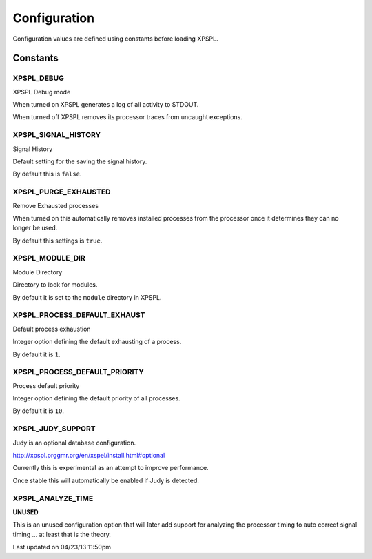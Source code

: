 .. configuration::

Configuration
=============

Configuration values are defined using constants before loading XPSPL.

Constants
---------


XPSPL_DEBUG
+++++++++++
XPSPL Debug mode

When turned on XPSPL generates a log of all activity to STDOUT.

When turned off XPSPL removes its processor traces from uncaught exceptions.

XPSPL_SIGNAL_HISTORY
++++++++++++++++++++
Signal History

Default setting for the saving the signal history. 

By default this is ``false``.

XPSPL_PURGE_EXHAUSTED
+++++++++++++++++++++
Remove Exhausted processes

When turned on this automatically removes installed processes from the 
processor once it determines they can no longer be used.

By default this settings is ``true``.

XPSPL_MODULE_DIR
++++++++++++++++
Module Directory

Directory to look for modules.

By default it is set to the ``module`` directory in XPSPL.

XPSPL_PROCESS_DEFAULT_EXHAUST
+++++++++++++++++++++++++++++
Default process exhaustion

Integer option defining the default exhausting of a process.

By default it is ``1``.

XPSPL_PROCESS_DEFAULT_PRIORITY
++++++++++++++++++++++++++++++
Process default priority

Integer option defining the default priority of all processes.

By default it is ``10``.

XPSPL_JUDY_SUPPORT
++++++++++++++++++
Judy is an optional database configuration.

http://xpspl.prggmr.org/en/xspel/install.html#optional

Currently this is experimental as an attempt to improve performance.

Once stable this will automatically be enabled if Judy is detected.

XPSPL_ANALYZE_TIME
++++++++++++++++++
**UNUSED**

This is an unused configuration option that will later add support 
for analyzing the processor timing to auto correct signal timing ... at least 
that is the theory.

Last updated on 04/23/13 11:50pm

